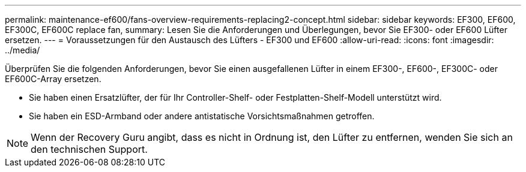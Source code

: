 ---
permalink: maintenance-ef600/fans-overview-requirements-replacing2-concept.html 
sidebar: sidebar 
keywords: EF300, EF600, EF300C, EF600C replace fan, 
summary: Lesen Sie die Anforderungen und Überlegungen, bevor Sie EF300- oder EF600 Lüfter ersetzen. 
---
= Voraussetzungen für den Austausch des Lüfters - EF300 und EF600
:allow-uri-read: 
:icons: font
:imagesdir: ../media/


[role="lead"]
Überprüfen Sie die folgenden Anforderungen, bevor Sie einen ausgefallenen Lüfter in einem EF300-, EF600-, EF300C- oder EF600C-Array ersetzen.

* Sie haben einen Ersatzlüfter, der für Ihr Controller-Shelf- oder Festplatten-Shelf-Modell unterstützt wird.
* Sie haben ein ESD-Armband oder andere antistatische Vorsichtsmaßnahmen getroffen.



NOTE: Wenn der Recovery Guru angibt, dass es nicht in Ordnung ist, den Lüfter zu entfernen, wenden Sie sich an den technischen Support.
